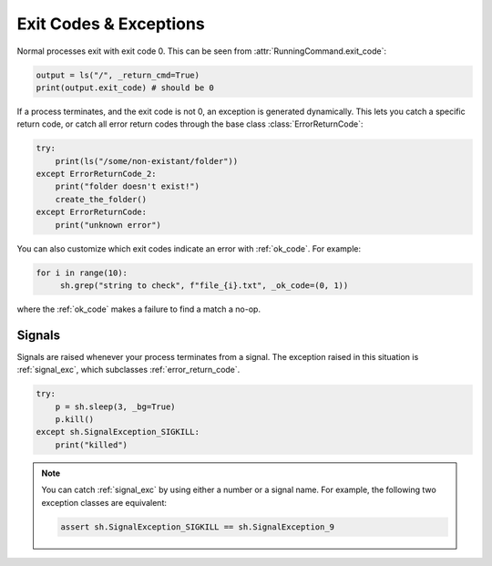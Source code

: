 .. _exit_codes:

Exit Codes & Exceptions
=======================

Normal processes exit with exit code 0.  This can be seen from
:attr:`RunningCommand.exit_code`:

.. code-block:: python

	output = ls("/", _return_cmd=True)
	print(output.exit_code) # should be 0
	
If a process terminates, and the exit code is not 0, an exception is generated
dynamically.  This lets you catch a specific return code, or catch all error
return codes through the base class :class:`ErrorReturnCode`:

.. code-block:: python

    try:
        print(ls("/some/non-existant/folder"))
    except ErrorReturnCode_2:
        print("folder doesn't exist!")
        create_the_folder()
    except ErrorReturnCode:
        print("unknown error")

You can also customize which exit codes indicate an error with :ref:`ok_code`. For example:

.. code-block:: python

   for i in range(10):
    	sh.grep("string to check", f"file_{i}.txt", _ok_code=(0, 1))

where the :ref:`ok_code` makes a failure to find a match a no-op.

Signals
-------

Signals are raised whenever your process terminates from a signal.  The
exception raised in this situation is :ref:`signal_exc`, which subclasses
:ref:`error_return_code`.

.. code-block:: python

    try:
        p = sh.sleep(3, _bg=True)
        p.kill()
    except sh.SignalException_SIGKILL:
        print("killed")

.. note::

    You can catch :ref:`signal_exc` by using either a number or a signal name.
    For example, the following two exception classes are equivalent:

    .. code-block:: python

        assert sh.SignalException_SIGKILL == sh.SignalException_9
